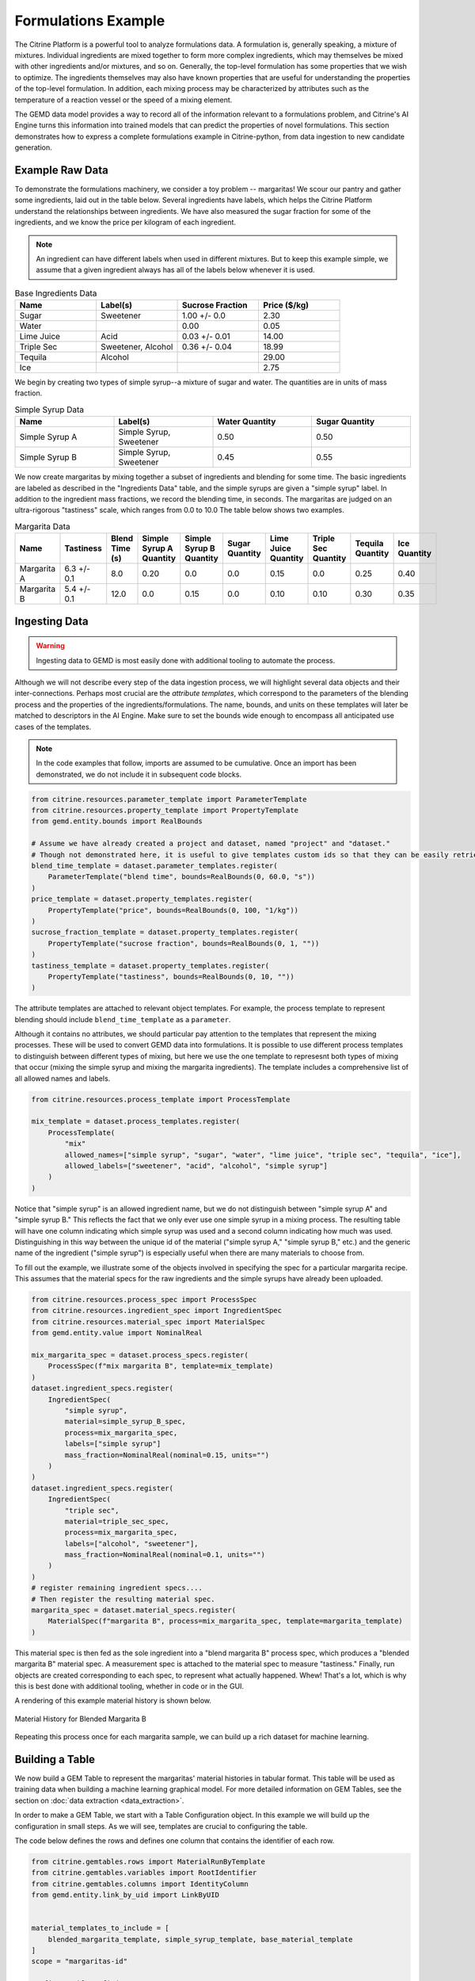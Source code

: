 .. formulations_example:

Formulations Example
====================

The Citrine Platform is a powerful tool to analyze formulations data.
A formulation is, generally speaking, a mixture of mixtures.
Individual ingredients are mixed together to form more complex ingredients, which may themselves be mixed with other ingredients and/or mixtures, and so on.
Generally, the top-level formulation has some properties that we wish to optimize.
The ingredients themselves may also have known properties that are useful for understanding the properties of the top-level formulation.
In addition, each mixing process may be characterized by attributes such as the temperature of a reaction vessel or the speed of a mixing element.

The GEMD data model provides a way to record all of the information relevant to a formulations problem,
and Citrine's AI Engine turns this information into trained models that can predict the properties of novel formulations.
This section demonstrates how to express a complete formulations example in Citrine-python, from data ingestion to new candidate generation.

Example Raw Data
----------------

To demonstrate the formulations machinery, we consider a toy problem -- margaritas!
We scour our pantry and gather some ingredients, laid out in the table below.
Several ingredients have labels, which helps the Citrine Platform understand the relationships between ingredients.
We have also measured the sugar fraction for some of the ingredients, and we know the price per kilogram of each ingredient.

.. note:: An ingredient can have different labels when used in different mixtures.
    But to keep this example simple, we assume that a given ingredient always has all of the labels below whenever it is used.


.. list-table:: Base Ingredients Data
   :widths: 25 25 25 25
   :header-rows: 1

   * - Name
     - Label(s)
     - Sucrose Fraction
     - Price ($/kg)
   * - Sugar
     - Sweetener
     - 1.00 +/- 0.0
     - 2.30
   * - Water
     -
     - 0.00
     - 0.05
   * - Lime Juice
     - Acid
     - 0.03 +/- 0.01
     - 14.00
   * - Triple Sec
     - Sweetener, Alcohol
     - 0.36 +/- 0.04
     - 18.99
   * - Tequila
     - Alcohol
     -
     - 29.00
   * - Ice
     -
     -
     - 2.75

We begin by creating two types of simple syrup--a mixture of sugar and water.
The quantities are in units of mass fraction.


.. list-table:: Simple Syrup Data
   :widths: 25 25 25 25
   :header-rows: 1

   * - Name
     - Label(s)
     - Water Quantity
     - Sugar Quantity
   * - Simple Syrup A
     - Simple Syrup, Sweetener
     - 0.50
     - 0.50
   * - Simple Syrup B
     - Simple Syrup, Sweetener
     - 0.45
     - 0.55

We now create margaritas by mixing together a subset of ingredients and blending for some time.
The basic ingredients are labeled as described in the "Ingredients Data" table, and the simple syrups are given a "simple syrup" label.
In addition to the ingredient mass fractions, we record the blending time, in seconds.
The margaritas are judged on an ultra-rigorous "tastiness" scale, which ranges from 0.0 to 10.0
The table below shows two examples.

.. list-table:: Margarita Data
   :widths: 35 25 40 35 35 35 35 25 25 25
   :header-rows: 1

   * - Name
     - Tastiness
     - Blend Time (s)
     - Simple Syrup A Quantity
     - Simple Syrup B Quantity
     - Sugar Quantity
     - Lime Juice Quantity
     - Triple Sec Quantity
     - Tequila Quantity
     - Ice Quantity
   * - Margarita A
     - 6.3 +/- 0.1
     - 8.0
     - 0.20
     - 0.0
     - 0.0
     - 0.15
     - 0.0
     - 0.25
     - 0.40
   * - Margarita B
     - 5.4 +/- 0.1
     - 12.0
     - 0.0
     - 0.15
     - 0.0
     - 0.10
     - 0.10
     - 0.30
     - 0.35

Ingesting Data
--------------

.. Warning:: Ingesting data to GEMD is most easily done with additional tooling to automate the process.


Although we will not describe every step of the data ingestion process, we will highlight several data objects and their inter-connections.
Perhaps most crucial are the `attribute templates`, which correspond to the parameters of the blending process and the properties of the ingredients/formulations.
The name, bounds, and units on these templates will later be matched to descriptors in the AI Engine.
Make sure to set the bounds wide enough to encompass all anticipated use cases of the templates.

.. note:: In the code examples that follow, imports are assumed to be cumulative.
    Once an import has been demonstrated, we do not include it in subsequent code blocks.

.. code-block:: python

    from citrine.resources.parameter_template import ParameterTemplate
    from citrine.resources.property_template import PropertyTemplate
    from gemd.entity.bounds import RealBounds

    # Assume we have already created a project and dataset, named "project" and "dataset."
    # Though not demonstrated here, it is useful to give templates custom ids so that they can be easily retrieved.
    blend_time_template = dataset.parameter_templates.register(
        ParameterTemplate("blend time", bounds=RealBounds(0, 60.0, "s"))
    )
    price_template = dataset.property_templates.register(
        PropertyTemplate("price", bounds=RealBounds(0, 100, "1/kg"))
    )
    sucrose_fraction_template = dataset.property_templates.register(
        PropertyTemplate("sucrose fraction", bounds=RealBounds(0, 1, ""))
    )
    tastiness_template = dataset.property_templates.register(
        PropertyTemplate("tastiness", bounds=RealBounds(0, 10, ""))
    )

The attribute templates are attached to relevant object templates.
For example, the process template to represent blending should include ``blend_time_template`` as a ``parameter``.

Although it contains no attributes, we should particular pay attention to the templates that represent the mixing processes.
These will be used to convert GEMD data into formulations.
It is possible to use different process templates to distinguish between different types of mixing, but here we use the one template to represesnt both types of mixing that occur (mixing the simple syrup and mixing the margarita ingredients).
The template includes a comprehensive list of all allowed names and labels.

.. code-block:: python

    from citrine.resources.process_template import ProcessTemplate

    mix_template = dataset.process_templates.register(
        ProcessTemplate(
            "mix"
            allowed_names=["simple syrup", "sugar", "water", "lime juice", "triple sec", "tequila", "ice"],
            allowed_labels=["sweetener", "acid", "alcohol", "simple syrup"]
        )
    )

Notice that "simple syrup" is an allowed ingredient name, but we do not distinguish between "simple syrup A" and "simple syrup B."
This reflects the fact that we only ever use one simple syrup in a mixing process.
The resulting table will have one column indicating which simple syrup was used and a second column indicating how much was used.
Distinguishing in this way between the unique id of the material ("simple syrup A," "simple syrup B," etc.) and the generic name of the ingredient ("simple syrup") is especially useful when there are many materials to choose from.

To fill out the example, we illustrate some of the objects involved in specifying the spec for a particular margarita recipe.
This assumes that the material specs for the raw ingredients and the simple syrups have already been uploaded.

.. code-block:: python

    from citrine.resources.process_spec import ProcessSpec
    from citrine.resources.ingredient_spec import IngredientSpec
    from citrine.resources.material_spec import MaterialSpec
    from gemd.entity.value import NominalReal

    mix_margarita_spec = dataset.process_specs.register(
        ProcessSpec(f"mix margarita B", template=mix_template)
    )
    dataset.ingredient_specs.register(
        IngredientSpec(
            "simple syrup",
            material=simple_syrup_B_spec,
            process=mix_margarita_spec,
            labels=["simple syrup"]
            mass_fraction=NominalReal(nominal=0.15, units="")
        )
    )
    dataset.ingredient_specs.register(
        IngredientSpec(
            "triple sec",
            material=triple_sec_spec,
            process=mix_margarita_spec,
            labels=["alcohol", "sweetener"],
            mass_fraction=NominalReal(nominal=0.1, units="")
        )
    )
    # register remaining ingredient specs....
    # Then register the resulting material spec.
    margarita_spec = dataset.material_specs.register(
        MaterialSpec(f"margarita B", process=mix_margarita_spec, template=margarita_template)
    )

This material spec is then fed as the sole ingredient into a "blend margarita B" process spec, which produces a "blended margarita B" material spec.
A measurement spec is attached to the material spec to measure "tastiness."
Finally, run objects are created corresponding to each spec, to represent what actually happened.
Whew!
That's a lot, which is why this is best done with additional tooling, whether in code or in the GUI.

A rendering of this example material history is shown below.

.. figure:: _static/GEMD_history_example.png
    :align: center

    Material History for Blended Margarita B

Repeating this process once for each margarita sample, we can build up a rich dataset for machine learning.

Building a Table
----------------

We now build a GEM Table to represent the margaritas' material histories in tabular format.
This table will be used as training data when building a machine learning graphical model.
For more detailed information on GEM Tables, see the section on :doc:`data extraction <data_extraction>`.

In order to make a GEM Table, we start with a Table Configuration object.
In this example we will build up the configuration in small steps.
As we will see, templates are crucial to configuring the table.

The code below defines the rows and defines one column that contains the identifier of each row.

.. code-block:: python

    from citrine.gemtables.rows import MaterialRunByTemplate
    from citrine.gemtables.variables import RootIdentifier
    from citrine.gemtables.columns import IdentityColumn
    from gemd.entity.link_by_uid import LinkByUID


    material_templates_to_include = [
        blended_margarita_template, simple_syrup_template, base_material_template
    ]
    scope = "margaritas-id"

    config = TableConfig(
        name="margarita formulations table",
        description="",
        datasets=[dataset.uid],
        rows=[
            MaterialRunByTemplate(
                templates=[LinkByUID.from_entity(t) for t in material_templates_to_include]
            )
        ]
        variables=[RootIdentifier(name="name", headers=["name"], scope=scope)],
        columns=[IdentityColumn(data_source="name")]
    )

Let's step through the pieces of this code.
We gave the configuration a name and description for human-readability.
We defined the datasets that contain the material histories; for the purposes of this example we assume everything is in the dataset ``dataset``.
We then defined the rows as being based on all materials that link to one of a set of Material Templates.
For the purposes of this example, assume that we have defined separate material templates for the base materials, the simple syrups, the margaritas, and the blended margaritas.
Notice that we do _not_ include the material template for the unblended margaritas.
For the purposes of machine learning, we want to compress the mixing and blending into a single training row.

We define a single variable/column that contains a unique identifier for each row.
Every object on the Citrine Platform has a unique id with scope ``id``, but these are difficult for a human to read.
In this example we assume that we have given the materials human-readable uniquely identifying names with scope "margaritas-id."
These names will appear in the first column of the table.

We now use the :func:`~citrine.resources.table_config.TableConfig.add_columns` method to expand the configuration.
We first use the :class:`~citrine.gemtables.variables.AttributeByTemplate` variable to record the attributes.
For those attributes that may have non-zero uncertainty, we include columns for both mean and standard deviation.

.. code-block:: python

    from citrine.gemtables.variables import AttributeByTemplate
    from citrine.gemtables.columns import MeanColumn, StdDevColumn

    config = config.add_columns(
        variable=AttributeByTemplate(
            name="price",
            headers=["price"],
            template=LinkByUID.from_entity(price_template)
        ),
        columns=[MeanColumn(data_source="price")]
    )
    config = config.add_columns(
        variable=AttributeByTemplate(
            name="sucrose fraction",
            headers=["sucrose fraction"],
            template=LinkByUID.from_entity(sucrose_fraction_template)
        ),
        columns=[MeanColumn(data_source="sucrose fraction"), StdDevColumn(data_source="sucrose fraction")]
    )
    config = config.add_columns(
        variable=AttributeByTemplate(
            name="blend time",
            headers=["margarita", "blend time"],
            template=LinkByUID.from_entity(blend_time_template)
        ),
        columns=[MeanColumn(data_source="blend time")]
    )
    config = config.add_columns(
        variable=AttributeByTemplate(
            name="tastiness",
            headers=["margarita", "tastiness"],
            template=LinkByUID.from_entity(tastiness_template)
        ),
        columns=[MeanColumn(data_source="tastiness"), StdDevColumn(data_source="tastiness")]
    )

The ``name`` is only used to link a variable to columns.
The ``headers`` are used to structure the table *and also create the names of the eventual descriptors*.
The figure below shows how some of the columns may be rendered in a GEM Table.
Because they both have the "margarita" heading, "blend time" and "tastiness" are grouped together.

.. figure:: _static/GEM_Table_formulation_properties.png
    :align: center

    GEM Table "margarita properties" columns

We now add a set of three variables for each mixing ingredient: one for the identifier, one for the quantity, and one for the labels.
The code block below shows how we would add a set of columns for "simple syrup."
This must be repeated once for each ingredient.

.. code-block:: python

    from citrine.gemtables.variables import IngredientIdentifierInOutput, IngredientQuantityInOutput, IngredientLabelsSetInOutput
    from citrine.gemtables.columns import ConcatColumn

    ing_name = "simple syrup"
    mix_template_link = LinkByUID.from_entity(mix_template)
    identity_var = IngredientIdentifierInOutput(
        name=f"{ing_name} identifier",
        headers=[ing_name, "Identifier"],
        ingredient_name=ing_name,
        process_templates=[mix_template_link],
        scope=scope
    )
    quantity_var = IngredientQuantityInOutput(
        name=f"{ing_name} mass",
        headers=[ing_name, "Mass"],
        process_templates=[mix_template_link],
        ingredient_name=ing_name,
        quantity_dimension=IngredientQuantityDimension.MASS,
    )
    labels_var = IngredientLabelsSetInOutput(
        name=f"{ing_name} labels",
        headers=[ing_name, "Labels"],
        process_templates=[mix_template_link],
        ingredient_name=ing_name
    )
    config = config.add_columns(
        variable=identity_var, columns=[IdentityColumn(data_source=identity_var.name)]
    )
    config = config.add_columns(
        variable=quantity_var, columns=[MeanColumn(data_source=quantity_var.name)],
    )
    config = config.add_columns(
        variable=labels_var,
        columns=[
            ConcatColumn(
                data_source=labels_var.name,
                subcolumn=IdentityColumn(data_source=labels_var.name)
            )
        ]
    )

The figure below shows how these three columns may be rendered in a GEM Table.

.. figure:: _static/GEM_Table_formulation_ingredient.png
    :align: center

    GEM Table "simple syrup ingredient" columns

Lastly, we register the configuration and build the table.
Note that this can be a long-running process depending on how many cells are in the table.
To build the table asynchronously, use :func:`~citrine.resources.gemtables.GemTableCollection.initiate_build`.

.. code-block:: python

    config = project.table_configs.register(config)
    table = project.tables.build_from_config(config)

Training a Predictor
--------------------

With the GEM Table in hand, we build and train a predictor to predict the tastiness of novel margarita recipes.
The first step is to define a :class:`~citrine.informatics.data_sources.GemTableDataSource` based on the GEM Table, ``table``.
We choose to define a :class:`~citrine.informatics.descriptors.FormulationDescriptor` to hold the formulation;
if we do not specify it then a default descriptor will be generated, but given how crucial this descriptor is it is best to specify it directly.

.. code-block:: python

    from citrine.informatics.descriptors import FormulationDescriptor
    from citrine.informatics.data_sources import GemTableDataSource

    formulation = FormulationDescriptor("mixed and blended margarita")
    data_source = GemTableDataSource(table_id=table.uid, table_version=table.version, formulation_descriptor=formulation)

The first component of the graphical model is a :class:`~citrine.informatics.predictors.simple_mixture_predictor.SimpleMixturePredictor`, which flattens the input formulation--it repeatedly replaces components with their ingredients until only the atomic ingredients remain.
This flattening efficiently teaches the predictor about the relationship between ingredients.
In this case, it learns exactly how "simple syrup A" and "simple syrup B" are similar to each other because they both contain atomic ingredients sugar and water but in slightly different amounts.
Although the homogeneous representation is not entirely appropriate for all formulations problems, it is usually an excellent approximation,
especially when coupled with flexible machine learning models that can emulate more complexsubtle relationships within the data.

.. code-block:: python

    from citrine.informatics.predictors import SimpleMixturePredictor

    flat_formulation = FormulationDescriptor("homogenized margarita")
    simple_mixture_predictor = SimpleMixturePredictor(
        name="Simple margarita mixture",
        description="Flatten a mixture of mixtures into leaf ingredients",
        input_descriptor=formulation,  # this is the formulation descriptor from the table
        output_descriptor=flat_formulation  # this is a new descriptor to represent the flattened formulation
    )

Using the flattened formulation as an input, we create several "featurizers" to compute features; these will be the inputs to the machine learning model(s).
The featurizer predictors are :class:`~citrine.informatics.predictors.ingredient_fractions_predictor.IngredientFractionsPredictor`,
:class:`~citrine.informatics.predictors.label_fractions_predictor.LabelFractionsPredictor`, and :class:`~citrine.informatics.predictors.mean_property_predictor.MeanPropertyPredictor`.
We create one predictor each for ingredient and label fractions, and two mean property predictors--
one that computes the mean price over all ingredients (this will be used to constraint the price of new margarita recipes) and one that computes the mean sucrose content of just the sweeteners.

.. code-block:: python

    from citrine.informatics.descriptors import RealDescriptor
    from citrine.informatics.predictors import LabelFractionsPredictor, IngredientFractionsPredictor, MeanPropertyDescriptor

    label_fractions_predictor = LabelFractionsPredictor(
        name="Label fractions",
        description="Total quantity that is from one of the component types",
        input_descriptor=flat_formulation,
        labels={"acid", "alcohol", "sweetener"},
    )

    ingredient_fractions_predictor = IngredientFractionsPredictor(
        name="Ingredient Fractions",
        description="Compute the fraction of each ingredient",
        input_descriptor=flat_formulation,
        ingredients=atomic_ingredients,
    )

    # These descriptors must match up with the Variable in the GEM Table and the associated Attribute Template
    price = RealDescriptor("price", lower_bound=0, upper_bound=100, units="1/kg")
    sucrose_fraction = RealDescriptor("sucrose fraction", lower_bound=0, upper_bound=1, units="")
    mean_price_predictor = MeanPropertyPredictor(
        name="Mean price",
        description="Compute weighted mean of price per kilogram",
        input_descriptor=flat_formulation,
        properties=[price],
        impute_properties=False,
        p=1
    )
    mean_sweetness_predictor = MeanPropertyPredictor(
        name="Mean sucrose content of sweeteners",
        description="Compute weighted mean of sucrose content for sweeteners",
        input_descriptor=flat_formulation,
        properties=[sucrose_fraction],
        impute_properties=False,
        label="sweetener",
        p=1
    )

This provides an illustration of how we can use a graphical model to inject domain knowledge.
We know that the balance of sweetness and acidity is crucial to taste.
By computing the fraction of the margarita that is acidic, the fraction that is a sweetener, and the average sucrose content of those sweeteners,
we provide the machine learning model with crucial variables that it can use to discover patterns *without* requiring large amounts of training data.
Furthermore, we can introduce new acids and sweeteners into our pantry and the model will be able to make reasonable predictions even if it has not been trained on them.

The final piece is an :class:`~citrine.informatics.predictors.auto_ml_predictor.AutoMLPredictor` for ``tastiness``.
We use the :func:`~citrine.resources.descriptors.DescriptorMethods.from_predictor_responses` method to get the outputs of the featurizers.
We also use ``blend time`` as an input.

.. code-block:: python

    from citrine.informatics.predictors import AutoMLPredictor

    label_fractions_descriptors = project.descriptors.from_predictor_responses(
        predictor=label_fractions_predictor, inputs=[flat_formulation],
    )
    ingredient_fractions_descriptors = project.descriptors.from_predictor_responses(
        predictor=ingredient_fractions_predictor, inputs=[flat_formulation],
    )
    price_descriptors = project.descriptors.from_predictor_responses(
        predictor=mean_price_predictor, inputs=[flat_formulation],
    )
    sweetness_descriptors = project.descriptors.from_predictor_responses(
        predictor=mean_sweetness_predictor, inputs=[flat_formulation]
    )

    blend_time = RealDescriptor("margarita~blend time", lower_bound=0, upper_bound=60, units="s")
    tastiness = RealDescriptor("margarita~tastiness", lower_bound=0, upper_bound=10, units="")

    ml_inputs = (
        ingredient_fractions_descriptors
        + label_fractions_descriptors
        + price_descriptors
        + sweetness_descriptors
        + [blend_time]
    )
    ml_model = AutoMLPredictor(
        name="ML model for tastiness",
        description="",
        output=tastiness,
        inputs=ml_inputs
    )

Where did the descriptor keys ``margarita~blend time`` and ``margarita~tastiness`` come from?
They came from concatenating the headers in the variables in the table, and the bounds and units came from the attribute templates.
It's a lot to keep track of, which is why there is the :func:`~citrine.resources.descriptors.DescriptorMethods.descriptors_from_data_source` method.
Calling ``project.descriptors.descriptors_from_data_source(data_source)`` returns a list of all of the descriptors emitted by the data source.
Make sure that these are the descriptors you are using as inputs to your predictor.


Lastly, we wrap everything in a :class:`~citrine.informatics.predictors.graph_predictor.GraphPredictor` and register it.

.. code-block:: python

    from citrine.informatics.predictors import GraphPredictor

    predictors_list = [
        simple_mixture_predictor,
        ingredient_fractions_predictor,
        label_fractions_predictor,
        mean_price_predictor,
        mean_sweetness_predictor,
        ml_model
    ]

    graph_predictor = GraphPredictor(
        name="Graphical model for tastiness of blended margaritas",
        description="",
        predictors=predictors_list,
        training_data=[data_source] # the data source we defined above
    )
    graph_predictor = project.predictors.register(graph_predictor)

One representation of this graphical model is shown below.

.. figure:: _static/formulations_graphical_model.png
    :align: center

    Graphical model to predict tastiness of a margarita

Defining a Design Space
-----------------------

Now that we have a trained predictor, the next step to finding the *world's best margarita* is to define the search space.
A :class:`~citrine.informatics.design_spaces.formulation_design_space.FormulationDesignSpace` defines the ingredients, the labels, and any constraints.
In addition to the labels used in the predictor, we also create a label for "simple syrup A" and "simple syrup B."
This allows us to specify that one and only one of the simple syrups should be used.

Notice that the design space's formulation descriptor corresponds to the original, unflattened formulation.
That's because we want to describe the margarita we are physically making in our kitchen.
The predictor takes care of flattening it to its atomic ingredients.

.. code-block:: python

    from citrine.informatics.design_spaces import FormulationDesignSpace
    from citrine.informatics.constraints import IngredientCountConstraint, IngredientFractionConstraint

    fds = FormulationDesignSpace(
        name="margaritas formulation,
        description="",
        formulation_descriptor=formulation,
        ingredients={"simple syrup A", "simple syrup B", "tequila", "ice", "triple sec", "lime juice"},
        labels={
            "acid": {"lime juice"},
            "alcohol": {"tequila", "triple sec"},
            "sweetener": {"triple sec"},
            "simple syrup": {"simple syrup A", "simple syrup B"}
        },
        constraints={
            IngredientCountConstraint(formulation_descriptor=formulation, min=3, max=5),
            IngredientCountConstraint(formulation_descriptor=formulation, min=1, max=1, label="simple syrup"),
            IngredientFractionConstraint(formulation_descriptor=formulation, ingredient="lime juice", min=0.15, max=0.30)
        }
    )

But that's not all; we also have to define the ``blend time`` input.
We do this by wrapping a :class:`~citrine.informatics.design_spaces.product_design_space.ProductDesignSpace` around the formulation design space and a ``blend time`` dimension.

.. code-block:: python

    from citrine.informatics.design_spaces import ProductDesignSpace

    design_space = ProductDesignSpace(
        name="margaritas design space",
        description="",
        subspaces=[fds],
        dimensions=[ContinuousDimension(descriptor=blend_time, lower_bound=5.0, upper_bound=20.0)]
    )
    design_space = project.design_spaces.register(design_space)

Proposing New Formulation Candidates
------------------------------------

With the pieces assembled, we define a :class:`~citrine.informatics.workflows.design_workflow.DesignWorkflow`.
Our goal is to find the margarita that is most likely to have a tastiness score above 7.5, while keeping the cost per kg below $12.50.
We define an :class:`~citrine.informatics.scores.LIScore` with this objective and constraint, define a design workflow with the predictor and design space, and trigger the design workflow on the score.

.. code-block:: python

    from citrine.informatics.scores import LIScore
    from citrine.informatics.objectives import ScalarMaxObjective
    from citrine.informatics.constraints import ScalarRangeConstraint
    from citrine.informatics.workflows.design_workflow import DesignWorkflow

    score = LIScore(
        objectives=[ScalarMaxObjective(descriptor_key=blend_time.key)],
        baselines=[7.5],
        constraints=[ScalarRangeConstraint(
            descriptor_key=price_descriptors[0].key, upper_bound=12.50, lower_bound=0.00
        )]
    )

    design_workflow = DesignWorkflow(
        name="best margarita",
        design_space_id=design_space.uid,
        predictor_id=graph_predictor.uid,
        processor=None  # we use the default continuous search processor
    )
    design_workflow = project.design_workflows.register(design_workflow)

    execution = design_workflow.design_executions.trigger(score)

Once the execution is complete, ``execution.candidates()`` returns a paginated list of results.
How good is the margarita?
Well, that depends on the training data.